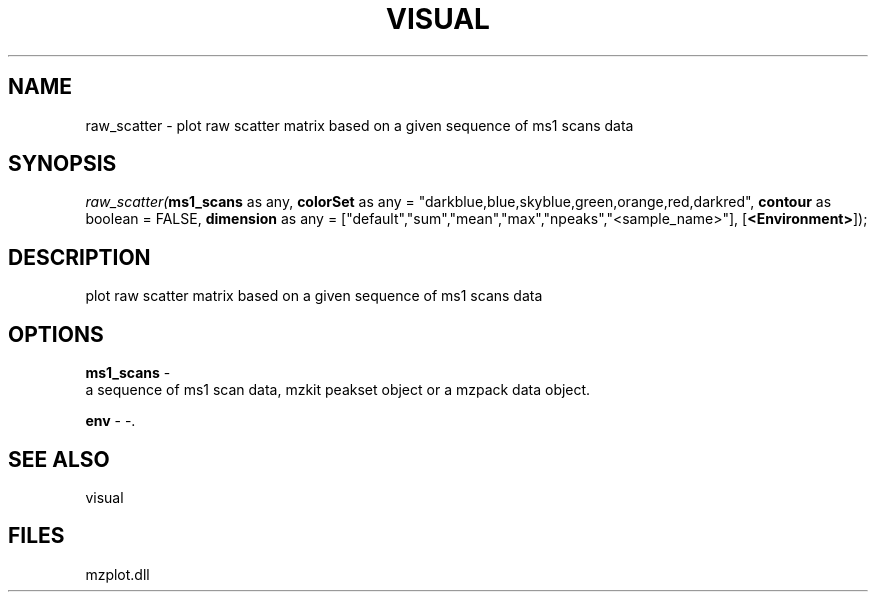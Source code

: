 .\" man page create by R# package system.
.TH VISUAL 1 2000-Jan "raw_scatter" "raw_scatter"
.SH NAME
raw_scatter \- plot raw scatter matrix based on a given sequence of ms1 scans data
.SH SYNOPSIS
\fIraw_scatter(\fBms1_scans\fR as any, 
\fBcolorSet\fR as any = "darkblue,blue,skyblue,green,orange,red,darkred", 
\fBcontour\fR as boolean = FALSE, 
\fBdimension\fR as any = ["default","sum","mean","max","npeaks","<sample_name>"], 
[\fB<Environment>\fR]);\fR
.SH DESCRIPTION
.PP
plot raw scatter matrix based on a given sequence of ms1 scans data
.PP
.SH OPTIONS
.PP
\fBms1_scans\fB \fR\- 
 a sequence of ms1 scan data, mzkit peakset object or a mzpack data object.
. 
.PP
.PP
\fBenv\fB \fR\- -. 
.PP
.SH SEE ALSO
visual
.SH FILES
.PP
mzplot.dll
.PP
